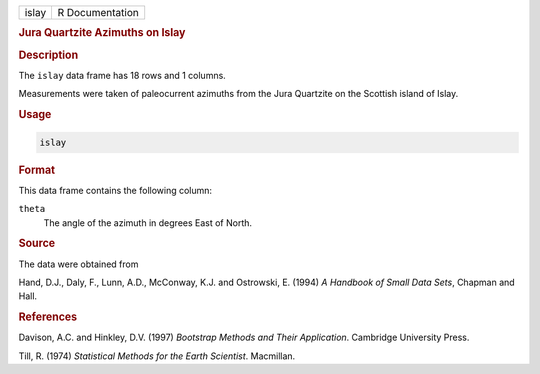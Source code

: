 .. container::

   ===== ===============
   islay R Documentation
   ===== ===============

   .. rubric:: Jura Quartzite Azimuths on Islay
      :name: islay

   .. rubric:: Description
      :name: description

   The ``islay`` data frame has 18 rows and 1 columns.

   Measurements were taken of paleocurrent azimuths from the Jura
   Quartzite on the Scottish island of Islay.

   .. rubric:: Usage
      :name: usage

   .. code:: R

      islay

   .. rubric:: Format
      :name: format

   This data frame contains the following column:

   ``theta``
      The angle of the azimuth in degrees East of North.

   .. rubric:: Source
      :name: source

   The data were obtained from

   Hand, D.J., Daly, F., Lunn, A.D., McConway, K.J. and Ostrowski, E.
   (1994) *A Handbook of Small Data Sets*, Chapman and Hall.

   .. rubric:: References
      :name: references

   Davison, A.C. and Hinkley, D.V. (1997) *Bootstrap Methods and Their
   Application*. Cambridge University Press.

   Till, R. (1974) *Statistical Methods for the Earth Scientist*.
   Macmillan.
